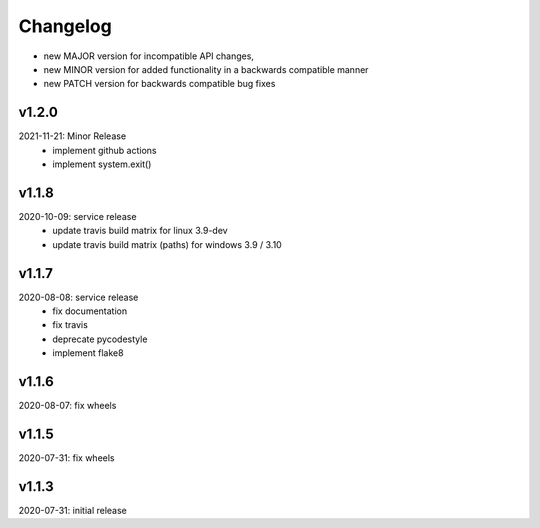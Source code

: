 Changelog
=========

- new MAJOR version for incompatible API changes,
- new MINOR version for added functionality in a backwards compatible manner
- new PATCH version for backwards compatible bug fixes


v1.2.0
------
2021-11-21: Minor Release
    - implement github actions
    - implement system.exit()

v1.1.8
--------
2020-10-09: service release
    - update travis build matrix for linux 3.9-dev
    - update travis build matrix (paths) for windows 3.9 / 3.10

v1.1.7
--------
2020-08-08: service release
    - fix documentation
    - fix travis
    - deprecate pycodestyle
    - implement flake8

v1.1.6
--------
2020-08-07: fix wheels

v1.1.5
--------
2020-07-31: fix wheels

v1.1.3
--------
2020-07-31: initial release
